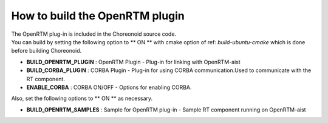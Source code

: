 
How to build the OpenRTM plugin
----------------------------------------

| The OpenRTM plug-in is included in the Choreonoid source code.
| You can build by setting the following option to ** ON ** with cmake option of ref: `build-ubuntu-cmake` which is done before building Choreonoid.

* **BUILD_OPENRTM_PLUGIN**    : OpenRTM Plugin - Plug-in for linking with OpenRTM-aist
* **BUILD_CORBA_PLUGIN**      : CORBA Plugin - Plug-in for using CORBA communication.Used to communicate with the RT component.
* **ENABLE_CORBA**            : CORBA ON/OFF - Options for enabling CORBA.

| Also, set the following options to ** ON ** as necessary.

* **BUILD_OPENRTM_SAMPLES**   : Sample for OpenRTM plug-in - Sample RT component running on OpenRTM-aist

